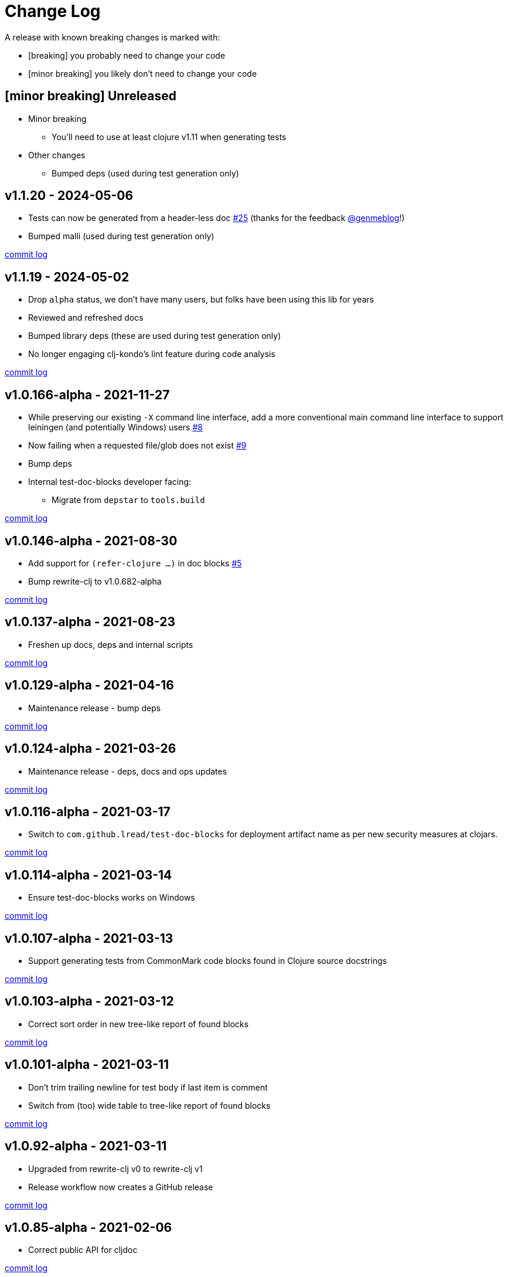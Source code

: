 // NOTE: release process automatically updates titles with "Unreleased" to title with actual release version
= Change Log

[.normal]
A release with known breaking changes is marked with:

* [breaking] you probably need to change your code
* [minor breaking] you likely don't need to change your code

// DO NOT EDIT: the "Unreleased" section header is automatically updated by the release workflow
// which will fail on any of:
// - unreleased section not found,
// - unreleased section empty
// - optional attribute is not [breaking] or [minor breaking]
//   (adjust these in ci_relase.clj as you see fit)

== [minor breaking] Unreleased

* Minor breaking
** You'll need to use at least clojure v1.11 when generating tests

* Other changes
** Bumped deps (used during test generation only)

== v1.1.20 - 2024-05-06 [[v1.1.20]]

* Tests can now be generated from a header-less doc
https://github.com/lread/test-doc-blocks/issues/25[#25]
(thanks for the feedback https://github.com/genmeblog[@genmeblog]!)
* Bumped malli (used during test generation only)

https://github.com/lread/test-doc-blocks/compare/v1.1.19\...v1.1.20[commit log]

== v1.1.19 - 2024-05-02 [[v1.1.19]]

* Drop `alpha` status, we don't have many users, but folks have been using this lib for years
* Reviewed and refreshed docs
* Bumped library deps (these are used during test generation only)
* No longer engaging clj-kondo's lint feature during code analysis

https://github.com/lread/test-doc-blocks/compare/v1.0.166-alpha\...v1.1.19[commit log]

== v1.0.166-alpha - 2021-11-27 [[v1.0.166-alpha]]

* While preserving our existing `-X` command line interface, add a more conventional main command line interface to support leiningen (and potentially Windows) users https://github.com/lread/test-doc-blocks/issues/8[#8]
* Now failing when a requested file/glob does not exist https://github.com/lread/test-doc-blocks/issues/9[#9]
* Bump deps
* Internal test-doc-blocks developer facing:
** Migrate from `depstar` to `tools.build`

https://github.com/lread/test-doc-blocks/compare/v1.0.146-alpha\...v1.0.166-alpha[commit log]

== v1.0.146-alpha - 2021-08-30 [[v1.0.146-alpha]]

* Add support for `(refer-clojure ...)` in doc blocks https://github.com/lread/test-doc-blocks/issues/5[#5]
* Bump rewrite-clj to v1.0.682-alpha

https://github.com/lread/test-doc-blocks/compare/v1.0.137-alpha\...v1.0.146-alpha[commit log]

== v1.0.137-alpha - 2021-08-23 [[v1.0.137-alpha]]

* Freshen up docs, deps and internal scripts

https://github.com/lread/test-doc-blocks/compare/v1.0.129-alpha\...v1.0.137-alpha[commit log]

== v1.0.129-alpha - 2021-04-16 [[v1.0.129-alpha]]

* Maintenance release - bump deps

https://github.com/lread/test-doc-blocks/compare/v1.0.124-alpha\...v1.0.129-alpha[commit log]

== v1.0.124-alpha - 2021-03-26 [[v1.0.124-alpha]]

* Maintenance release - deps, docs and ops updates

https://github.com/lread/test-doc-blocks/compare/v1.0.116-alpha\...v1.0.124-alpha[commit log]

== v1.0.116-alpha - 2021-03-17 [[v1.0.116-alpha]]

* Switch to `com.github.lread/test-doc-blocks` for deployment artifact name as per new security measures at clojars.

https://github.com/lread/test-doc-blocks/compare/v1.0.114-alpha\...v1.0.116-alpha[commit log]

== v1.0.114-alpha - 2021-03-14 [[v1.0.114-alpha]]

* Ensure test-doc-blocks works on Windows

https://github.com/lread/test-doc-blocks/compare/v1.0.107-alpha\...v1.0.114-alpha[commit log]

== v1.0.107-alpha - 2021-03-13 [[v1.0.107-alpha]]

* Support generating tests from CommonMark code blocks found in Clojure source docstrings

https://github.com/lread/test-doc-blocks/compare/v1.0.103-alpha\...v1.0.107-alpha[commit log]

== v1.0.103-alpha - 2021-03-12 [[v1.0.103-alpha]]

* Correct sort order in new tree-like report of found blocks

https://github.com/lread/test-doc-blocks/compare/v1.0.101-alpha\...v1.0.103-alpha[commit log]

== v1.0.101-alpha - 2021-03-11 [[v1.0.101-alpha]]

* Don't trim trailing newline for test body if last item is comment
* Switch from (too) wide table to tree-like report of found blocks

https://github.com/lread/test-doc-blocks/compare/v1.0.92-alpha\...v1.0.101-alpha[commit log]

== v1.0.92-alpha - 2021-03-11 [[v1.0.92-alpha]]

* Upgraded from rewrite-clj v0 to rewrite-clj v1
* Release workflow now creates a GitHub release

https://github.com/lread/test-doc-blocks/compare/v1.0.85-alpha\...v1.0.92-alpha[commit log]

== v1.0.85-alpha - 2021-02-06 [[v1.0.85-alpha]]

* Correct public API for cljdoc

https://github.com/lread/test-doc-blocks/compare/v1.0.82-alpha\...v1.0.85-alpha[commit log]

== v1.0.82-alpha - 2021-02-06 [[v1.0.82-alpha]]

* Developer facing only: more updates to release workflow

https://github.com/lread/test-doc-blocks/compare/v1.0.80-alpha\...v1.0.82-alpha[commit log]

== v1.0.80-alpha - 2021-02-06 [[v1.0.80-alpha]]

* Developer facing only: updates to release workflow

https://github.com/lread/test-doc-blocks/compare/v1.0.76-alpha\...v1.0.80-alpha[commit log]

== v1.0.76-alpha - 2021-02-05 [[v1.0.72-alpha]]

* First release

